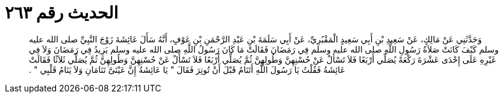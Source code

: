 
= الحديث رقم ٢٦٣

[quote.hadith]
وَحَدَّثَنِي عَنْ مَالِكٍ، عَنْ سَعِيدِ بْنِ أَبِي سَعِيدٍ الْمَقْبُرِيِّ، عَنْ أَبِي سَلَمَةَ بْنِ عَبْدِ الرَّحْمَنِ بْنِ عَوْفٍ، أَنَّهُ سَأَلَ عَائِشَةَ زَوْجَ النَّبِيِّ صلى الله عليه وسلم كَيْفَ كَانَتْ صَلاَةُ رَسُولِ اللَّهِ صلى الله عليه وسلم فِي رَمَضَانَ فَقَالَتْ مَا كَانَ رَسُولُ اللَّهِ صلى الله عليه وسلم يَزِيدُ فِي رَمَضَانَ وَلاَ فِي غَيْرِهِ عَلَى إِحْدَى عَشْرَةَ رَكْعَةً يُصَلِّي أَرْبَعًا فَلاَ تَسْأَلْ عَنْ حُسْنِهِنَّ وَطُولِهِنَّ ثُمَّ يُصَلِّي أَرْبَعًا فَلاَ تَسْأَلْ عَنْ حُسْنِهِنَّ وَطُولِهِنَّ ثُمَّ يُصَلِّي ثَلاَثًا فَقَالَتْ عَائِشَةُ فَقُلْتُ يَا رَسُولَ اللَّهِ أَتَنَامُ قَبْلَ أَنْ تُوتِرَ فَقَالَ ‏"‏ يَا عَائِشَةُ إِنَّ عَيْنَىَّ تَنَامَانِ وَلاَ يَنَامُ قَلْبِي ‏"‏ ‏.‏